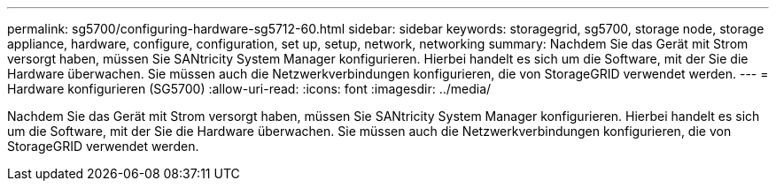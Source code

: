 ---
permalink: sg5700/configuring-hardware-sg5712-60.html 
sidebar: sidebar 
keywords: storagegrid, sg5700, storage node, storage appliance, hardware, configure, configuration, set up, setup, network, networking 
summary: Nachdem Sie das Gerät mit Strom versorgt haben, müssen Sie SANtricity System Manager konfigurieren. Hierbei handelt es sich um die Software, mit der Sie die Hardware überwachen. Sie müssen auch die Netzwerkverbindungen konfigurieren, die von StorageGRID verwendet werden. 
---
= Hardware konfigurieren (SG5700)
:allow-uri-read: 
:icons: font
:imagesdir: ../media/


[role="lead"]
Nachdem Sie das Gerät mit Strom versorgt haben, müssen Sie SANtricity System Manager konfigurieren. Hierbei handelt es sich um die Software, mit der Sie die Hardware überwachen. Sie müssen auch die Netzwerkverbindungen konfigurieren, die von StorageGRID verwendet werden.
